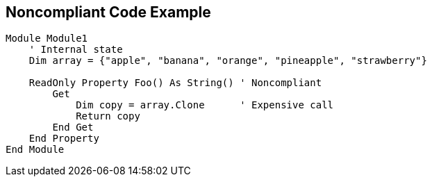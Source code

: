 == Noncompliant Code Example

[source,text]
----
Module Module1
    ' Internal state
    Dim array = {"apple", "banana", "orange", "pineapple", "strawberry"}

    ReadOnly Property Foo() As String() ' Noncompliant
        Get
            Dim copy = array.Clone      ' Expensive call
            Return copy
        End Get
    End Property
End Module
----
